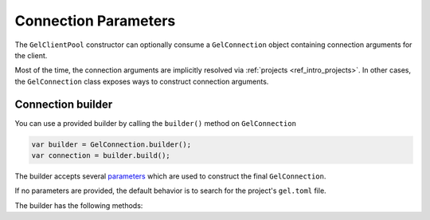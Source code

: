 .. _gel_java_connecting:

=====================
Connection Parameters
=====================

The ``GelClientPool`` constructor can optionally consume a ``GelConnection``
object containing connection arguments for the client.

Most of the time, the connection arguments are implicitly resolved via 
:ref:`projects <ref_intro_projects>`. In other cases, the ``GelConnection``
class exposes ways to construct connection arguments.

Connection builder
------------------

You can use a provided builder by calling the ``builder()`` method on 
``GelConnection``

.. code-block:: java

    var builder = GelConnection.builder();
    var connection = builder.build();

The builder accepts several `parameters <https://docs.edgedb.com/database/reference/connection>`_
which are used to construct the final ``GelConnection``.

If no parameters are provided, the default behavior is to search for the
project's ``gel.toml`` file.

The builder has the following methods:

+-------------------------------------+--------------------------+-------------------------------------------------------------------------+
| Name                                | Type                     | Description                                                             |
+=====================================+==========================+=========================================================================+
| ``withInstance``                    | String                   | The name of the gel instance to connect to.                             |
+-------------------------------------+--------------------------+-------------------------------------------------------------------------+
| ``withDsn``                         | String                   | The DSN to connect to. See: `here <https://www.edgedb.com/docs/reference/dsn>`_ for more information. |
+-------------------------------------+--------------------------+-------------------------------------------------------------------------+
| ``withCredentials``                 | String                   | A json representation of the connection arguments.                      |
+-------------------------------------+--------------------------+-------------------------------------------------------------------------+
| ``withCredentialsFile``             | Path                     | A file to read as the credentials.                                      |
+-------------------------------------+--------------------------+-------------------------------------------------------------------------+
| ``withHost``                        | String                   | The hostname to connect as.                                             |
+-------------------------------------+--------------------------+-------------------------------------------------------------------------+
| ``withPort``                        | int                      | The port of the database.                                               |
+-------------------------------------+--------------------------+-------------------------------------------------------------------------+
| ``withBranch``                      | String                   | The name of the branch to use.                                          |
+-------------------------------------+--------------------------+-------------------------------------------------------------------------+
| ``withDatabase``                    | String                   | The name of the database to use. (Deprecated in favor of withBranch)    |
+-------------------------------------+--------------------------+-------------------------------------------------------------------------+
| ``withUser``                        | String                   | The username to connect as.                                             |
+-------------------------------------+--------------------------+-------------------------------------------------------------------------+
| ``withPassword``                    | String                   | The password used to authenticate.                                      |
+-------------------------------------+--------------------------+-------------------------------------------------------------------------+
| ``withSecretKey``                   | String                   | The secret key used to use for cloud connections.                       |
+-------------------------------------+--------------------------+-------------------------------------------------------------------------+
| ``withTLSCertificateAuthority``     | String                   | The TLS certificate authority, used to verifiy the server certificate.  |
+-------------------------------------+--------------------------+-------------------------------------------------------------------------+
| ``withTLSCertificateAuthorityFile`` | Path                     | A file to read as the TLS certificate authority.                        |
+-------------------------------------+--------------------------+-------------------------------------------------------------------------+
| ``withTlsSecurity``                 | TLSSecurityMode          | The TLS security policy.                                                |
+-------------------------------------+--------------------------+-------------------------------------------------------------------------+
| ``withTLSServerName``               | String                   | The TLS server name to use. Overrides the hostname.                     |
+-------------------------------------+--------------------------+-------------------------------------------------------------------------+
| ``withWaitUntilAvailable``          | WaitTime                 | The time to wait for a connection to the server to be established.      |
+-------------------------------------+--------------------------+-------------------------------------------------------------------------+
| ``withServerSettings``              | HashMap<String, String>  | Additional settings for the server connection. Currently has no effect. |
+-------------------------------------+--------------------------+-------------------------------------------------------------------------+
